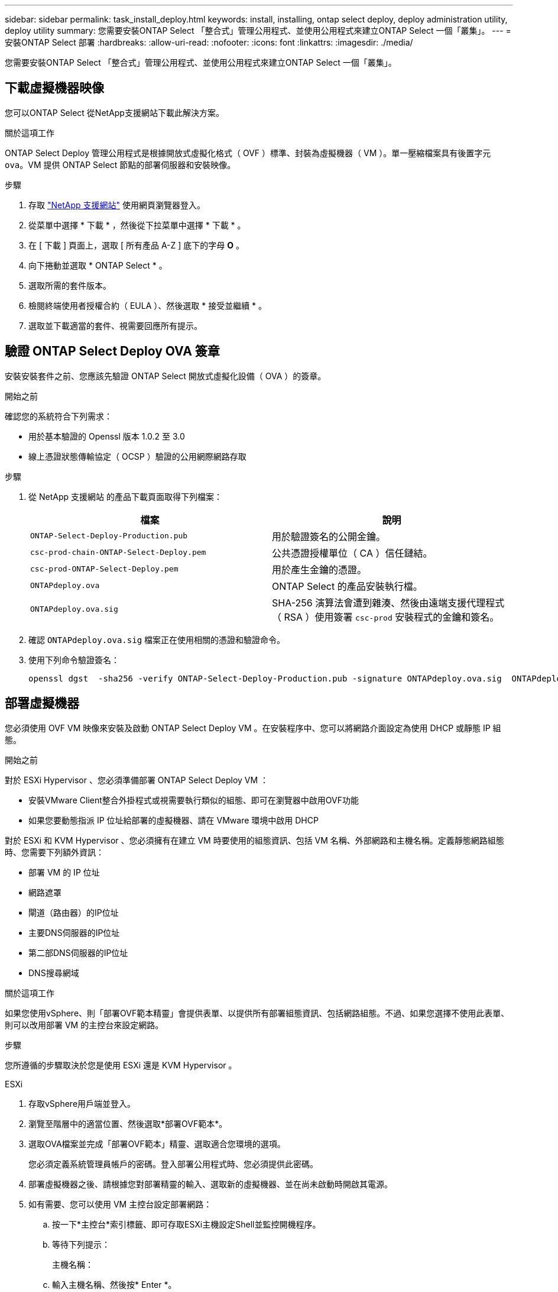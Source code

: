 ---
sidebar: sidebar 
permalink: task_install_deploy.html 
keywords: install, installing, ontap select deploy, deploy administration utility, deploy utility 
summary: 您需要安裝ONTAP Select 「整合式」管理公用程式、並使用公用程式來建立ONTAP Select 一個「叢集」。 
---
= 安裝ONTAP Select 部署
:hardbreaks:
:allow-uri-read: 
:nofooter: 
:icons: font
:linkattrs: 
:imagesdir: ./media/


[role="lead"]
您需要安裝ONTAP Select 「整合式」管理公用程式、並使用公用程式來建立ONTAP Select 一個「叢集」。



== 下載虛擬機器映像

您可以ONTAP Select 從NetApp支援網站下載此解決方案。

.關於這項工作
ONTAP Select Deploy 管理公用程式是根據開放式虛擬化格式（ OVF ）標準、封裝為虛擬機器（ VM ）。單一壓縮檔案具有後置字元 `ova`。VM 提供 ONTAP Select 節點的部署伺服器和安裝映像。

.步驟
. 存取 link:https://mysupport.netapp.com/site/["NetApp 支援網站"^] 使用網頁瀏覽器登入。
. 從菜單中選擇 * 下載 * ，然後從下拉菜單中選擇 * 下載 * 。
. 在 [ 下載 ] 頁面上，選取 [ 所有產品 A-Z ] 底下的字母 *O* 。
. 向下捲動並選取 * ONTAP Select * 。
. 選取所需的套件版本。
. 檢閱終端使用者授權合約（ EULA ）、然後選取 * 接受並繼續 * 。
. 選取並下載適當的套件、視需要回應所有提示。




== 驗證 ONTAP Select Deploy OVA 簽章

安裝安裝套件之前、您應該先驗證 ONTAP Select 開放式虛擬化設備（ OVA ）的簽章。

.開始之前
確認您的系統符合下列需求：

* 用於基本驗證的 Openssl 版本 1.0.2 至 3.0
* 線上憑證狀態傳輸協定（ OCSP ）驗證的公用網際網路存取


.步驟
. 從 NetApp 支援網站 的產品下載頁面取得下列檔案：
+
[cols="2*"]
|===
| 檔案 | 說明 


| `ONTAP-Select-Deploy-Production.pub` | 用於驗證簽名的公開金鑰。 


| `csc-prod-chain-ONTAP-Select-Deploy.pem` | 公共憑證授權單位（ CA ）信任鏈結。 


| `csc-prod-ONTAP-Select-Deploy.pem` | 用於產生金鑰的憑證。 


| `ONTAPdeploy.ova` | ONTAP Select 的產品安裝執行檔。 


| `ONTAPdeploy.ova.sig` | SHA-256 演算法會遭到雜湊、然後由遠端支援代理程式（ RSA ）使用簽署 `csc-prod` 安裝程式的金鑰和簽名。 
|===
. 確認 `ONTAPdeploy.ova.sig` 檔案正在使用相關的憑證和驗證命令。
. 使用下列命令驗證簽名：
+
[listing]
----
openssl dgst  -sha256 -verify ONTAP-Select-Deploy-Production.pub -signature ONTAPdeploy.ova.sig  ONTAPdeploy.ova
----




== 部署虛擬機器

您必須使用 OVF VM 映像來安裝及啟動 ONTAP Select Deploy VM 。在安裝程序中、您可以將網路介面設定為使用 DHCP 或靜態 IP 組態。

.開始之前
對於 ESXi Hypervisor 、您必須準備部署 ONTAP Select Deploy VM ：

* 安裝VMware Client整合外掛程式或視需要執行類似的組態、即可在瀏覽器中啟用OVF功能
* 如果您要動態指派 IP 位址給部署的虛擬機器、請在 VMware 環境中啟用 DHCP


對於 ESXi 和 KVM Hypervisor 、您必須擁有在建立 VM 時要使用的組態資訊、包括 VM 名稱、外部網路和主機名稱。定義靜態網路組態時、您需要下列額外資訊：

* 部署 VM 的 IP 位址
* 網路遮罩
* 閘道（路由器）的IP位址
* 主要DNS伺服器的IP位址
* 第二部DNS伺服器的IP位址
* DNS搜尋網域


.關於這項工作
如果您使用vSphere、則「部署OVF範本精靈」會提供表單、以提供所有部署組態資訊、包括網路組態。不過、如果您選擇不使用此表單、則可以改用部署 VM 的主控台來設定網路。

.步驟
您所遵循的步驟取決於您是使用 ESXi 還是 KVM Hypervisor 。

[role="tabbed-block"]
====
.ESXi
--
. 存取vSphere用戶端並登入。
. 瀏覽至階層中的適當位置、然後選取*部署OVF範本*。
. 選取OVA檔案並完成「部署OVF範本」精靈、選取適合您環境的選項。
+
您必須定義系統管理員帳戶的密碼。登入部署公用程式時、您必須提供此密碼。

. 部署虛擬機器之後、請根據您對部署精靈的輸入、選取新的虛擬機器、並在尚未啟動時開啟其電源。
. 如有需要、您可以使用 VM 主控台設定部署網路：
+
.. 按一下*主控台*索引標籤、即可存取ESXi主機設定Shell並監控開機程序。
.. 等待下列提示：
+
主機名稱：

.. 輸入主機名稱、然後按* Enter *。
.. 等待下列提示：
+
提供管理員使用者密碼：

.. 輸入密碼並按* Enter *。
.. 等待下列提示：
+
使用DHCP設定網路資訊？[n]：

.. 鍵入 *n* 可定義靜態 IP 組態，或鍵入 *y* 使用 DHCP ，然後選取 *Enter* 。
.. 如果您選擇靜態組態、請視需要提供所有網路組態資訊。




--
.KVM
--
. 在 Linux 伺服器登入 CLI ：
+
[listing]
----
ssh root@<ip_address>
----
. 建立新目錄並擷取原始 VM 映像：
+
[listing]
----
mkdir /home/select_deploy25
cd /home/select_deploy25
mv /root/<file_name> .
tar -xzvf <file_name>
----
. 建立並啟動執行 Deploy 管理公用程式的 KVM VM ：
+
[listing]
----
virt-install --name=select-deploy --vcpus=2 --ram=4096 --os-variant=debian10 --controller=scsi,model=virtio-scsi --disk path=/home/deploy/ONTAPdeploy.raw,device=disk,bus=scsi,format=raw --network "type=bridge,source=ontap-br,model=virtio,virtualport_type=openvswitch" --console=pty --import --noautoconsole
----
. 如有需要、您可以使用 VM 主控台設定部署網路：
+
.. 連線至 VM 主控台：
+
[listing]
----
virsh console <vm_name>
----
.. 等待下列提示：
+
[listing]
----
Host name :
----
.. 鍵入主機名稱並選擇 *Enter* 。
.. 等待下列提示：
+
[listing]
----
Use DHCP to set networking information? [n]:
----
.. 鍵入 *n* 可定義靜態 IP 組態，或鍵入 *y* 使用 DHCP ，然後選取 *Enter* 。
.. 如果您選擇靜態組態、請視需要提供所有網路組態資訊。




--
====


== 登入部署 Web 介面

您應該登入Web使用者介面、確認部署公用程式可用並執行初始組態。

.步驟
. 使用IP位址或網域名稱、將瀏覽器指向Deploy公用程式：
+
https://<ip_address>/`

. 提供系統管理員（admin）帳戶名稱和密碼並登入。
. 如果顯示 * 歡迎使用 ONTAP Select * 快顯視窗、請檢閱必要條件、然後選取 * 確定 * 繼續。
. 如果這是第一次登入、但您並未使用vCenter提供的精靈安裝部署、請在出現提示時提供下列組態資訊：
+
** 系統管理員帳戶的新密碼（必填）
** 選擇性的AutoSupport
** 具有帳戶認證的vCenter伺服器（選用）




.相關資訊
* link:task_cli_signing_in.html["登入以使用 SSH 部署"]
* link:deploy-evaluation-ontap-select-ovf-template.html["部署 ONTAP Select 叢集的 90 天評估執行個體"]

